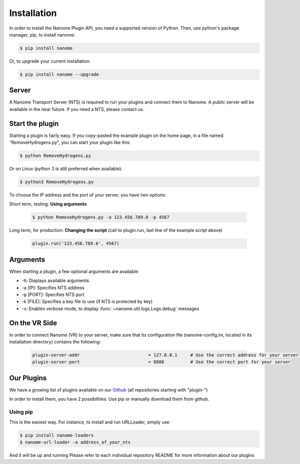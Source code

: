 Installation
============

In order to install the Nanome Plugin API, you need a supported version of Python.
Then, use python's package manager, pip, to install nanome:

.. code-block:: bash

    $ pip install nanome

Or, to upgrade your current installation:

.. code-block:: bash

    $ pip install nanome --upgrade

Server
^^^^^^

A Nanome Transport Server (NTS) is required to run your plugins and connect them to Nanome.
A public server will be available in the near future. If you need a NTS, please contact us.

Start the plugin
^^^^^^^^^^^^^^^^

Starting a plugin is fairly easy. If you copy-pasted the example plugin on the home page, in a file named "RemoveHydrogens.py", you can start your plugin like this:

.. code-block:: bash

    $ python RemoveHydrogens.py

Or on Linux (python 3 is still preferred when available):

.. code-block:: bash

    $ python3 RemoveHydrogens.py

To choose the IP address and the port of your server, you have two options:

Short term, testing: **Using arguments**

  .. code-block:: bash

    $ python RemoveHydrogens.py -a 123.456.789.0 -p 4567

Long term, for production: **Changing the script** (call to plugin.run, last line of the example script above)

  .. code-block:: python

    plugin.run('123.456.789.0', 4567)

Arguments
^^^^^^^^^

When starting a plugin, a few optional arguments are available:

* -h: Displays available arguments
* -a [IP]: Specifies NTS address
* -p [PORT]: Specifies NTS port
* -k [FILE]: Specifies a key file to use (if NTS is protected by key)
* -v: Enables verbose mode, to display :func:`~nanome.util.logs.Logs.debug` messages

On the VR Side
^^^^^^^^^^^^^^

In order to connect Nanome (VR) to your server, make sure that its configuration file (nanome-config.ini, located in its installation directory) contains the following:

  .. code-block:: none

    plugin-server-addr				= 127.0.0.1     # Use the correct address for your server
    plugin-server-port				= 8888          # Use the correct port for your server

Our Plugins
^^^^^^^^^^^

We have a growing list of plugins available on our `Github <https://github.com/nanome-ai>`_ (all repositories starting with "plugin-")

In order to install them, you have 2 possibilities: Use pip or manually download them from github.

Using pip
---------

This is the easiest way.
For instance, to install and run URLLoader, simply use:

.. code-block:: bash

  $ pip install nanome-loaders
  $ nanome-url-loader -a address_of_your_nts

And it will be up and running
Please refer to each individual repository README for more information about our plugins